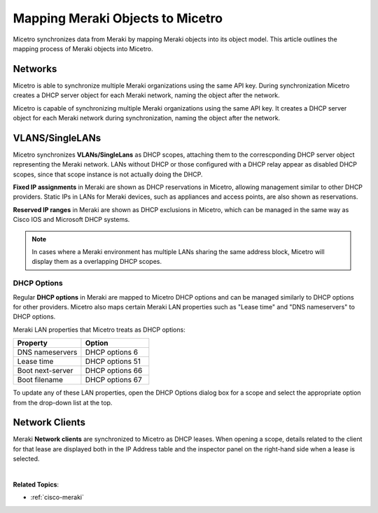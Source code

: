 .. meta::
   :description: When Micetro synchronizes in data from Meraki it maps the Meraki objects into the Micetro object model. This article describes how Meraki objects get mapped into Micetro.
   :keywords: Meraki, Micetro, Mapping, Dashboard

.. _meraki-mapping:

Mapping Meraki Objects to Micetro
==================================

Micetro synchronizes data from Meraki by mapping Meraki objects into its object model. This article outlines the mapping process of Meraki objects into Micetro.

Networks
--------
Micetro is able to synchronize multiple Meraki organizations using the same API key. During synchronization Micetro creates a DHCP server object for each Meraki network, naming the object after the network.

Micetro is capable of synchronizing multiple Meraki organizations using the same API key. It creates a DHCP server object for each Meraki network during synchronization, naming the object after the network.


VLANS/SingleLANs
---------------

Micetro synchronizes **VLANs/SingleLans** as DHCP scopes, attaching them to the correscponding DHCP server object representing the Meraki network. 
LANs without DHCP or those configured with a DHCP relay appear as disabled DHCP scopes, since that scope instance is not actually doing the DHCP.

**Fixed IP assignments** in Meraki are shown as DHCP reservations in Micetro, allowing management similar to other DHCP providers. 
Static IPs in LANs for Meraki devices, such as appliances and access points, are also shown as reservations.

**Reserved IP ranges** in Meraki are shown as DHCP exclusions in Micetro, which can be managed in the same way as Cisco IOS and Microsoft DHCP systems.

.. note::
    In cases where a Meraki environment has multiple LANs sharing the same address block, Micetro will display them as a overlapping DHCP scopes.


DHCP Options
^^^^^^^^^^^^
Regular **DHCP options** in Meraki are mapped to Micetro DHCP options and can be managed similarly to DHCP options for other providers.
Micetro also maps certain Meraki LAN properties such as "Lease time" and "DNS nameservers" to DHCP options. 

Meraki LAN properties that Micetro treats as DHCP options:

.. csv-table::
   :header: "Property", "Option"
   :widths: 40, 40

   "DNS nameservers", "DHCP options 6"
   "Lease time", "DHCP options 51"
   "Boot next-server", "DHCP options 66"
   "Boot filename", "DHCP options 67"

To update any of these LAN properties, open the DHCP Options dialog box for a scope and select the appropriate option from the drop-down list at the top.

Network Clients
---------------
Meraki **Network clients** are synchronized to Micetro as DHCP leases. When opening a scope, details related to the client for that lease are displayed both in the IP Address table and the
inspector panel on the right-hand side when a lease is selected. 

|
**Related Topics**:

* :ref:`cisco-meraki`
